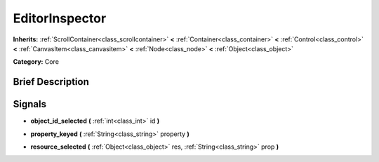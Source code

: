 .. Generated automatically by doc/tools/makerst.py in Godot's source tree.
.. DO NOT EDIT THIS FILE, but the EditorInspector.xml source instead.
.. The source is found in doc/classes or modules/<name>/doc_classes.

.. _class_EditorInspector:

EditorInspector
===============

**Inherits:** :ref:`ScrollContainer<class_scrollcontainer>` **<** :ref:`Container<class_container>` **<** :ref:`Control<class_control>` **<** :ref:`CanvasItem<class_canvasitem>` **<** :ref:`Node<class_node>` **<** :ref:`Object<class_object>`

**Category:** Core

Brief Description
-----------------



Signals
-------

.. _class_EditorInspector_object_id_selected:

- **object_id_selected** **(** :ref:`int<class_int>` id **)**

.. _class_EditorInspector_property_keyed:

- **property_keyed** **(** :ref:`String<class_string>` property **)**

.. _class_EditorInspector_resource_selected:

- **resource_selected** **(** :ref:`Object<class_object>` res, :ref:`String<class_string>` prop **)**



